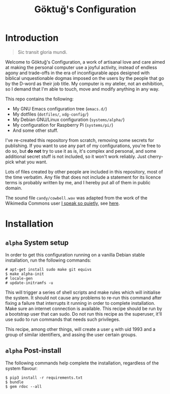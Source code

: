 # -*- org -*-
#+title: Göktuğ's Configuration
#+options: toc:nil

* Introduction
#+BEGIN_QUOTE
Sic transit gloria mundi.
#+END_QUOTE

Welcome to Göktuğ's Configuration, a work of artisanal love and care
aimed at making the personal computer use a joyful activity, instead
of endless agony and trade-offs in the era of inconfigurable apps
designed with biblical unquestionable dogmas imposed on the users by
the people that go by the D-word as their job title.  My computer is
my atelier, not an exhibition, so I demand that I'm able to touch,
move and modify anything in any way.

This repo contains the following:

- My GNU Emacs configuration tree (~emacs.d/~)
- My dotfiles (~dotfiles/~,  ~xdg-config/~)
- My Debian GNU/Linux configuration (~systems/alpha/~)
- My configuration for Raspberry Pi (~systems/pi/~)
- And some other stuff.

I've re-created this repository from scratch, removing some secrets
for publishing.  If you want to use any part of my configurations,
you're free to do so, but *do not* try to use it as is, it's complex
and personal, and some additional secret stuff is not included, so it
won't work reliably.  Just cherry-pick what you want.

Lots of files created by other people are included in this repository,
most of the time verbatim.  Any file that does not include a statement
for its licence terms is probably written by me, and I hereby put all
of them in public domain.

The sound file =candy/cowbell.wav= was adapted from the work of the
Wikimedia Commons user [[https://commons.wikimedia.org/w/index.php?title=User:I_speak_so_quietly][I speak so quietly]], see [[https://commons.wikimedia.org/wiki/File:808,_cowbell.OGG][here]].

* Installation
** ~alpha~ System setup
In order to get this configuration running on a vanilla Debian stable
installation, run the following commands:

#+BEGIN_EXAMPLE
# apt-get install sudo make git equivs
$ make alpha-init
# locale-gen
# update-initramfs -u
#+END_EXAMPLE

This will trigger a series of shell scripts and make rules which will
initialise the system.  It should not cause any problems to re-run
this command after fixing a failure that interrupts it running in
order to complete installation.  Make sure an internet connection is
available.  This recipe should be run by a bootstrap user that can
sudo.  Do not run this recipe as the superuser, it'll use sudo to run
commands that needs such privileges.

This recipe, among other things, will create a user ~g~ with uid 1993
and a group of similar identifiers, and assing the user certain
groups.

** ~alpha~ Post-install
The following commands help complete the installation, regardless of
the system flavour:

#+BEGIN_EXAMPLE
$ pip3 install -r requirements.txt
$ bundle
$ gem rdoc --all
#+END_EXAMPLE
